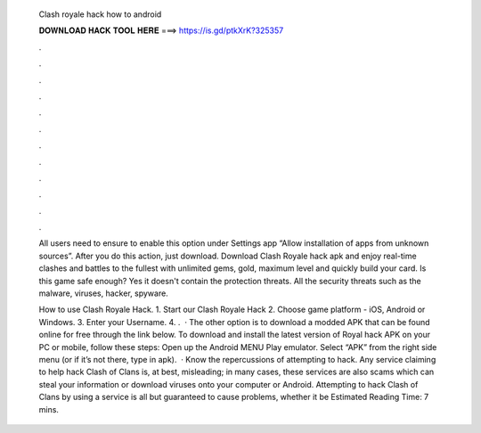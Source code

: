   Clash royale hack how to android
  
  
  
  𝐃𝐎𝐖𝐍𝐋𝐎𝐀𝐃 𝐇𝐀𝐂𝐊 𝐓𝐎𝐎𝐋 𝐇𝐄𝐑𝐄 ===> https://is.gd/ptkXrK?325357
  
  
  
  .
  
  
  
  .
  
  
  
  .
  
  
  
  .
  
  
  
  .
  
  
  
  .
  
  
  
  .
  
  
  
  .
  
  
  
  .
  
  
  
  .
  
  
  
  .
  
  
  
  .
  
  All users need to ensure to enable this option under Settings app “Allow installation of apps from unknown sources”. After you do this action, just download. Download Clash Royale hack apk and enjoy real-time clashes and battles to the fullest with unlimited gems, gold, maximum level and quickly build your card. Is this game safe enough? Yes it doesn't contain the protection threats. All the security threats such as the malware, viruses, hacker, spyware.
  
  How to use Clash Royale Hack. 1. Start our Clash Royale Hack 2. Choose game platform - iOS, Android or Windows. 3. Enter your Username. 4. .  · The other option is to download a modded APK that can be found online for free through the link below. To download and install the latest version of Royal hack APK on your PC or mobile, follow these steps: Open up the Android MENU Play emulator. Select “APK” from the right side menu (or if it’s not there, type in apk).  · Know the repercussions of attempting to hack. Any service claiming to help hack Clash of Clans is, at best, misleading; in many cases, these services are also scams which can steal your information or download viruses onto your computer or Android. Attempting to hack Clash of Clans by using a service is all but guaranteed to cause problems, whether it be Estimated Reading Time: 7 mins.
